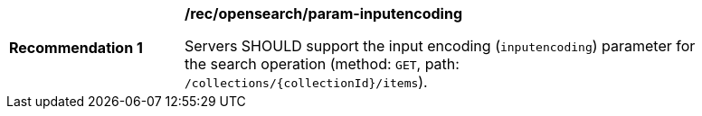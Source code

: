 [[rec_opensearch_param-inputencoding]]
[width="90%",cols="2,6a"]
|===
^|*Recommendation {counter:rec-id}* |*/rec/opensearch/param-inputencoding*

Servers SHOULD support the input encoding (`inputencoding`) parameter for the search operation (method: `GET`, path: `/collections/{collectionId}/items`).
|===
